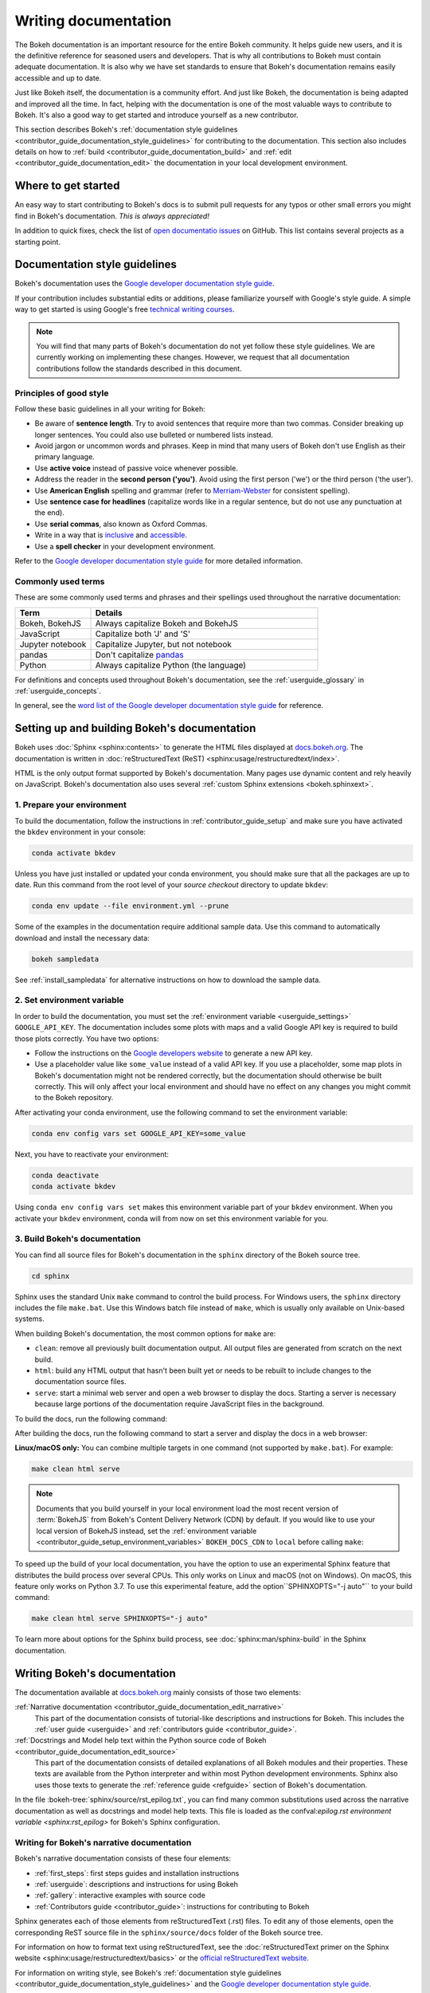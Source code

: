 .. _contributor_guide_documentation:

Writing documentation
=====================

The Bokeh documentation is an important resource for the entire Bokeh
community. It helps guide new users, and it is the definitive reference for
seasoned users and developers. That is why all contributions to Bokeh must
contain adequate documentation. It is also why we have set standards to ensure
that Bokeh's documentation remains easily accessible and up to date.

Just like Bokeh itself, the documentation is a community effort. And just like
Bokeh, the documentation is being adapted and improved all the time. In fact,
helping with the documentation is one of the most valuable ways to contribute
to Bokeh. It's also a good way to get started and introduce yourself as a new
contributor.

This section describes Bokeh's
:ref:`documentation style guidelines <contributor_guide_documentation_style_guidelines>`
for contributing to the documentation. This section also includes details on how
to :ref:`build <contributor_guide_documentation_build>` and
:ref:`edit <contributor_guide_documentation_edit>` the documentation in your local
development environment.

.. _contributor_guide_documentation_get_started:

Where to get started
--------------------

An easy way to start contributing to Bokeh's docs is to submit pull requests for
any typos or other small errors you might find in Bokeh's documentation. *This
is always appreciated!*

In addition to quick fixes, check the list of `open documentatio issues`_ on
GitHub. This list contains several projects as a starting point.

.. _contributor_guide_documentation_style_guidelines:

Documentation style guidelines
------------------------------

Bokeh's documentation uses the `Google developer documentation style guide`_.

If your contribution includes substantial edits or additions, please
familiarize yourself with Google's style guide. A simple way to get started
is using Google's free `technical writing courses`_.

.. note::
  You will find that many parts of Bokeh's documentation do not yet follow
  these style guidelines. We are currently working on implementing these
  changes. However, we request that all documentation contributions follow
  the standards described in this document.

Principles of good style
~~~~~~~~~~~~~~~~~~~~~~~~

Follow these basic guidelines in all your writing for Bokeh:

* Be aware of **sentence length**. Try to avoid sentences that require more
  than two commas. Consider breaking up longer sentences. You could also use
  bulleted or numbered lists instead.
* Avoid jargon or uncommon words and phrases. Keep in mind that many users of
  Bokeh don't use English as their primary language.
* Use **active voice** instead of passive voice whenever possible.
* Address the reader in the **second person ('you')**. Avoid using the first
  person ('we') or the third person ('the user').
* Use **American English** spelling and grammar (refer to `Merriam-Webster`_ for
  consistent spelling).
* Use **sentence case for headlines** (capitalize words like in a regular
  sentence, but do not use any punctuation at the end).
* Use **serial commas**, also known as Oxford Commas.
* Write in a way that is inclusive_ and accessible_.
* Use a **spell checker** in your development environment.

Refer to the `Google developer documentation style guide`_ for more detailed
information.

Commonly used terms
~~~~~~~~~~~~~~~~~~~

These are some commonly used terms and phrases and their spellings used
throughout the narrative documentation:

.. csv-table::
   :header: "Term", "Details"
   :widths: 25, 75

   "Bokeh, BokehJS", "Always capitalize Bokeh and BokehJS"
   "JavaScript", "Capitalize both 'J' and 'S'"
   "Jupyter notebook", "Capitalize Jupyter, but not notebook"
   "pandas", "Don't capitalize `pandas`_"
   "Python", "Always capitalize Python (the language)"

For definitions and concepts used throughout Bokeh's documentation, see the
:ref:`userguide_glossary` in :ref:`userguide_concepts`.

In general, see the `word list of the Google developer documentation style
guide`_ for reference.

.. _contributor_guide_documentation_build:

Setting up and building Bokeh's documentation
---------------------------------------------

Bokeh uses :doc:`Sphinx <sphinx:contents>` to generate the HTML files displayed
at docs.bokeh.org_. The documentation is written in
:doc:`reStructuredText (ReST) <sphinx:usage/restructuredtext/index>`.

HTML is the only output format supported by Bokeh's documentation. Many pages
use dynamic content and rely heavily on JavaScript. Bokeh's documentation also
uses several :ref:`custom Sphinx extensions <bokeh.sphinxext>`.

1. Prepare your environment
~~~~~~~~~~~~~~~~~~~~~~~~~~~

To build the documentation, follow the instructions in :ref:`contributor_guide_setup`
and make sure you have activated the ``bkdev`` environment in your console:

.. code-block:: sh

    conda activate bkdev

Unless you have just installed or updated your conda environment, you should
make sure that all the packages are up to date. Run this command from the
root level of your *source checkout* directory to update ``bkdev``:

.. code-block:: sh

    conda env update --file environment.yml --prune

Some of the examples in the documentation require additional sample data. Use
this command to automatically download and install the
necessary data:

.. code-block:: sh

    bokeh sampledata

See :ref:`install_sampledata` for alternative instructions on how to
download the sample data.

2. Set environment variable
~~~~~~~~~~~~~~~~~~~~~~~~~~~

In order to build the documentation, you must set the
:ref:`environment variable <userguide_settings>` ``GOOGLE_API_KEY``. The
documentation includes some plots with maps and a valid Google API key is
required to build those plots correctly. You have two options:

* Follow the instructions on the `Google developers website`_ to generate a new
  API key.

* Use a placeholder value like ``some_value`` instead of a valid API key. If
  you use a placeholder, some map plots in Bokeh's documentation might not be
  rendered correctly, but the documentation should otherwise be built correctly.
  This will only affect your local environment and should have no effect on any
  changes you might commit to the Bokeh repository.

After activating your conda environment, use the following command to set the
environment variable:

.. code-block:: sh

    conda env config vars set GOOGLE_API_KEY=some_value

Next, you have to reactivate your environment:

.. code-block:: sh

  conda deactivate
  conda activate bkdev

Using ``conda env config vars set`` makes this environment variable part of your
``bkdev`` environment. When you activate your ``bkdev`` environment, conda will
from now on set this environment variable for you.

3. Build Bokeh's documentation
~~~~~~~~~~~~~~~~~~~~~~~~~~~~~~

You can find all source files for Bokeh's documentation in the ``sphinx``
directory of the Bokeh source tree.

.. code-block:: sh

    cd sphinx

Sphinx uses the standard Unix ``make`` command to control the build process. For
Windows users, the ``sphinx`` directory includes the file ``make.bat``. Use this
Windows batch file instead of ``make``, which is usually only available on
Unix-based systems.

When building Bokeh's documentation, the most common options for ``make`` are:

* ``clean``: remove all previously built documentation output. All output files
  are generated from scratch on the next build.
* ``html``: build any HTML output that hasn't been built yet or needs to be
  rebuilt to include changes to the documentation source files.
* ``serve``: start a minimal web server and open a web browser to display the
  docs. Starting a server is necessary because large portions of the
  documentation require JavaScript files in the background.

To build the docs, run the following command:

.. tabs::

  .. code-tab:: sh Linux/macOS

      make html

  .. code-tab:: PowerShell Windows (PS)

      ./make.bat html

  .. code-tab:: doscon Windows (CMD)

      make.bat html

After building the docs, run the following command to start a server and display
the docs in a web browser:

.. tabs::

  .. code-tab:: sh Linux/macOS

      make serve

  .. code-tab:: PowerShell Windows (PS)

      ./make.bat serve

  .. code-tab:: doscon Windows (CMD)

      make.bat serve

**Linux/macOS only:** You can combine multiple targets in one command (not
supported by ``make.bat``). For example:

.. code-block:: sh

    make clean html serve

.. note::
    Documents that you build yourself in your local environment load the most
    recent version of :term:`BokehJS` from Bokeh's Content Delivery Network
    (CDN) by default. If you would like to use your local version of BokehJS
    instead, set the
    :ref:`environment variable <contributor_guide_setup_environment_variables>`
    ``BOKEH_DOCS_CDN`` to ``local`` before calling ``make``:

    .. tabs::

      .. code-tab:: sh Linux/macOS

          BOKEH_DOCS_CDN=local make clean html serve

      .. code-tab:: PowerShell Windows (PS)

          $Env:BOKEH_DOCS_CDN = "local"
          ./make.bat html
          ./make.bat serve

      .. code-tab:: doscon Windows (CMD)

          set BOKEH_DOCS_CDN=local
          make.bat html
          make.bat serve

To speed up the build of your local documentation, you have the option to use
an experimental Sphinx feature that distributes the build process over
several CPUs. This only works on Linux and macOS (not on Windows). On macOS,
this feature only works on Python 3.7. To use this experimental feature, add
the option``SPHINXOPTS="-j auto"`` to your build command:

.. code-block:: sh

    make clean html serve SPHINXOPTS="-j auto"

To learn more about options for the Sphinx build process, see
:doc:`sphinx:man/sphinx-build` in the Sphinx documentation.

.. _contributor_guide_documentation_edit:

Writing Bokeh's documentation
-----------------------------
The documentation available at docs.bokeh.org_ mainly consists of those two
elements:

:ref:`Narrative documentation <contributor_guide_documentation_edit_narrative>`
  This part of the documentation consists of tutorial-like descriptions and
  instructions for Bokeh. This includes the :ref:`user guide <userguide>` and
  :ref:`contributors guide <contributor_guide>`.

:ref:`Docstrings and Model help text within the Python source code of Bokeh <contributor_guide_documentation_edit_source>`
  This part of the documentation consists of detailed explanations of all Bokeh
  modules and their properties. These texts are available from the Python
  interpreter and within most Python development environments. Sphinx also uses
  those texts to generate the :ref:`reference guide <refguide>` section of
  Bokeh's documentation.

In the file :bokeh-tree:`sphinx/source/rst_epilog.txt`, you can find many common
substitutions used across the narrative documentation as well as docstrings and
model help texts. This file is loaded as the
confval:`epilog.rst environment variable <sphinx:rst_epilog>` for Bokeh's Sphinx configuration.

.. _contributor_guide_documentation_edit_narrative:

Writing for Bokeh's narrative documentation
~~~~~~~~~~~~~~~~~~~~~~~~~~~~~~~~~~~~~~~~~~~~~~~

Bokeh's narrative documentation consists of these four elements:

* :ref:`first_steps`: first steps guides and installation instructions
* :ref:`userguide`: descriptions and instructions for using Bokeh
* :ref:`gallery`: interactive examples with source code
* :ref:`Contributors guide <contributor_guide>`: instructions for contributing to Bokeh

Sphinx generates each of those elements from reStructuredText (.rst) files. To
edit any of those elements, open the corresponding ReST source file in the
``sphinx/source/docs`` folder of the Bokeh source tree.

For information on how to format text using reStructuredText, see the
:doc:`reStructuredText primer on the Sphinx website <sphinx:usage/restructuredtext/basics>`
or the `official reStructuredText website`_.

For information on writing style, see Bokeh's
:ref:`documentation style guidelines <contributor_guide_documentation_style_guidelines>`
and the `Google developer documentation style guide`_.

.. _contributor_guide_documentation_edit_source:

Contributing to Bokeh's source code documentation
~~~~~~~~~~~~~~~~~~~~~~~~~~~~~~~~~~~~~~~~~~~~~~~~~
All functions and methods in Bokeh use
:ref:`docstrings <contributor_guide_documentation_edit_docstrings>`. In addition, Bokeh
uses its own system to provide
:ref:`detailed information on individual properties <contributor_guide_documentation_edit_properties_help>`.

.. _contributor_guide_documentation_edit_docstrings:

Writing docstrings
''''''''''''''''''

To automatically process Python docstrings, Bokeh uses an extension for Sphinx
called `Napoleon`_ with `Napoleon's Google style`_. For Napoleon to work
correctly, all docstrings you write need to follow the rules in the `Google
Python Style Guide`_.

Docstrings generally include these three elements:

* A short description of what the function does, starting with a verb. For
  example: "Create and return a new Foo."
* Args: list all parameters, if any.
* Returns: describe the return values of the function, even if the
  function returns ``None``.

For example:

.. code-block:: python

    def foo_function(name, level):
        ''' Creates and returns a new Foo.

        Args:
            name (str) :
                A name for the Foo

            level (int) :
                A level for the Foo to be configured for

        Returns:
            Foo
        '''

.. _contributor_guide_documentation_edit_properties_help:

Writing models and properties help
''''''''''''''''''''''''''''''''''

Bokeh's models use a custom system to provide documentation about individual
properties directly in the source code. You can add this kind of text to any
property type by including a ``help`` argument.

Any string passed as a ``help`` argument can be formatted using
:doc:`reStructuredText (ReST) <sphinx:usage/restructuredtext/index>`.

For example:

.. code-block:: python

    class DataRange(Range):
        ''' A base class for all data range types.

        '''

        names = List(String, help="""
        A list of names to query for. If set, only renderers that
        have a matching value for their ``name`` attribute will be used
        for autoranging.
        """)

        renderers = List(Instance(Renderer), help="""
        An explicit list of renderers to autorange against. If unset,
        defaults to all renderers on a plot.
        """)

.. note::
  `Release Notes`_ are generally handled by the Bokeh core team as part of
  Bokeh's `release management`_. Each release should add a new file under
  ``sphinx/source/docs/releases`` that briefly describes the changes in the
  release, including any migration notes. The filename should be
  ``<version>.rst``, for example ``sphinx/source/docs/releases/0.12.7.rst``.The
  Sphinx build will automatically add this content to the list of all releases.

.. _open documentatio issues: https://github.com/bokeh/bokeh/issues?q=is%3Aopen+is%3Aissue+label%3A%22tag%3A+component%3A+docs%22
.. _Google developer documentation style guide: https://developers.google.com/style
.. _technical writing courses: https://developers.google.com/tech-writing
.. _pandas: https://pandas.pydata.org/about/citing.html
.. _Merriam-Webster: https://www.merriam-webster.com/
.. _inclusive: https://developers.google.com/style/inclusive-documentation
.. _accessible: https://developers.google.com/style/accessibility
.. _`word list of the Google developer documentation style guide`: https://developers.google.com/style/word-list
.. _docs.bokeh.org: https://docs.bokeh.org/en/latest/
.. _Google developers website: https://developers.google.com/maps/documentation/javascript/get-api-key
.. _Napoleon: http://sphinxcontrib-napoleon.readthedocs.org/en/latest/index.html
.. _`Napoleon's Google style`: https://sphinxcontrib-napoleon.readthedocs.io/en/latest/example_google.html#example-google
.. _`Google Python Style Guide`: https://google.github.io/styleguide/pyguide.html#383-functions-and-methods
.. _`official reStructuredText website`: https://docutils.sourceforge.io/rst.html
.. _`Release Notes`: https://docs.bokeh.org/en/latest/docs/releases.html
.. _`release management`: https://github.com/bokeh/bokeh/wiki/BEP-2:-Release-Management
